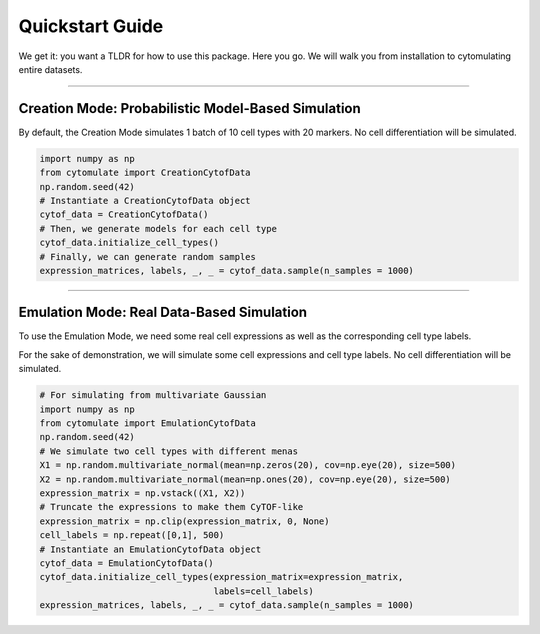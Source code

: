####################
Quickstart Guide
####################

We get it: you want a TLDR for how to use this package. Here you go. We will walk you from installation
to cytomulating entire datasets.

--------------------------------

*****************************************************
Creation Mode: Probabilistic Model-Based Simulation
*****************************************************

By default, the Creation Mode simulates 1 batch of 10 cell types with 20 markers.
No cell differentiation will be simulated.


.. code:: python

    import numpy as np
    from cytomulate import CreationCytofData
    np.random.seed(42)
    # Instantiate a CreationCytofData object
    cytof_data = CreationCytofData()
    # Then, we generate models for each cell type
    cytof_data.initialize_cell_types()
    # Finally, we can generate random samples
    expression_matrices, labels, _, _ = cytof_data.sample(n_samples = 1000)

-------------------------------------

*****************************************************
Emulation Mode: Real Data-Based Simulation
*****************************************************

To use the Emulation Mode, we need some real cell expressions as well as the corresponding cell type labels.

For the sake of demonstration, we will simulate some cell expressions and cell type labels.
No cell differentiation will be simulated.

.. code:: python

    # For simulating from multivariate Gaussian
    import numpy as np
    from cytomulate import EmulationCytofData
    np.random.seed(42)
    # We simulate two cell types with different menas
    X1 = np.random.multivariate_normal(mean=np.zeros(20), cov=np.eye(20), size=500)
    X2 = np.random.multivariate_normal(mean=np.ones(20), cov=np.eye(20), size=500)
    expression_matrix = np.vstack((X1, X2))
    # Truncate the expressions to make them CyTOF-like
    expression_matrix = np.clip(expression_matrix, 0, None)
    cell_labels = np.repeat([0,1], 500)
    # Instantiate an EmulationCytofData object
    cytof_data = EmulationCytofData()
    cytof_data.initialize_cell_types(expression_matrix=expression_matrix,
                                     labels=cell_labels)
    expression_matrices, labels, _, _ = cytof_data.sample(n_samples = 1000)



